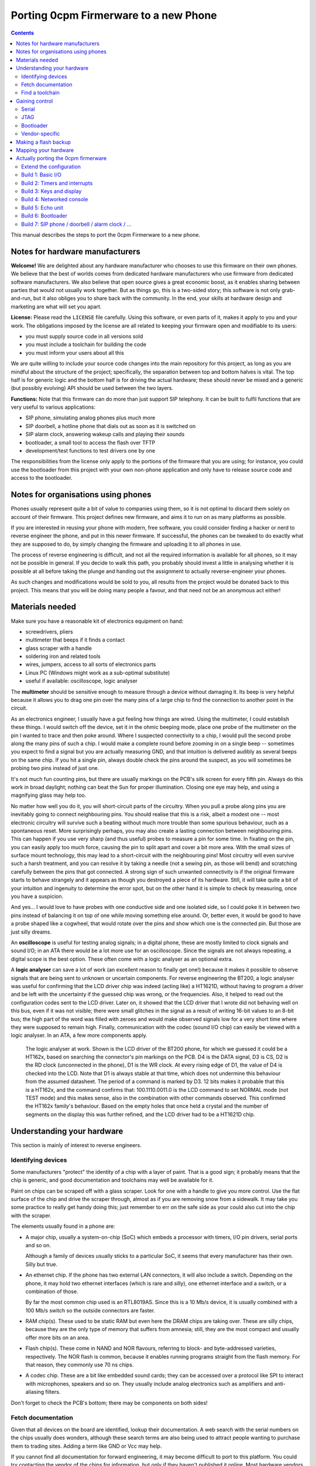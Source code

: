 ======================================
Porting 0cpm Firmerware to a new Phone
======================================

.. contents::

This manual describes the steps to port the 0cpm Firmerware to
a new phone.


Notes for hardware manufacturers
================================

**Welcome!**
We are delighted about any hardware manufacturer who chooses
to use this firmware on their own phones.  We believe that the
best of worlds comes from dedicated hardware manufacturers who
use firmware from dedicated software manufacturers.  We also
believe that open source gives a great economic boost, as it
enables sharing between parties that would not usually work
together.  But as things go, this is a two-sided story; this
software is not only grab-and-run, but it also obliges you to
share back with the community.  In the end, your skills at
hardware design and marketing are what will set you apart.

**License:**
Please read the ``LICENSE`` file carefully.  Using this software,
or even parts of it, makes it apply to you and your work.
The obligations imposed by the license are all related to keeping
your firmware open and modifiable to its users:

* you must supply source code in all versions sold
* you must include a toolchain for building the code
* you must inform your users about all this

We are quite willing to include your source code changes into the
main repository for this project, as long as you are mindful about
the structure of the project; specifically, the separation between
top and bottom halves is vital.  The top half is for generic logic
and the bottom half is for driving the actual hardware; these should
never be mixed and a generic (but possibly evolving) API should be
used between the two layers.

**Functions:**
Note that this firmware can do more than just support SIP
telephony.  It can be built to fulfil functions that are very
useful to various applications:

* SIP phone, simulating analog phones plus *much* more
* SIP doorbell, a hotline phone that dials out as soon as it is switched on
* SIP alarm clock, answering wakeup calls and playing their sounds
* bootloader, a small tool to access the flash over TFTP
* development/test functions to test drivers one by one

The responsibilities from the license only apply to the portions
of the firmware that you are using; for instance, you could use
the bootloader from this project with your own non-phone application
and only have to release source code and access to the bootloader.


Notes for organisations using phones
====================================

Phones usually represent quite a bit of value to companies using
them, so it is not optimal to discard them solely on account of
their firmware.  This project defines new firmware, and aims it
to run on as many platforms as possible.

If you are interested in reusing your phone with modern, free
software, you could consider finding a hacker or nerd to reverse
engineer the phone, and put in this newer firmware.  If successful,
the phones can be tweaked to do exactly what they are supposed to
do, by simply changing the firmware and uploading it to all
phones in use.

The process of reverse engineering is difficult, and not all the
required information is available for all phones, so it may not
be possible in general.  If you decide to walk this path, you
probably should invest a little in analysing whether it is
possible at all before taking the plunge and handing out the
assignment to actually reverse-engineer your phones.

As such changes and modifications would be sold to you, all
results from the project would be donated back to this project.
This means that you will be doing many people a favour, and that
need not be an anonymous act either!


Materials needed
================

Make sure you have a reasonable kit of electronics equipment
on hand:

* screwdrivers, pliers
* multimeter that beeps if it finds a contact
* glass scraper with a handle
* soldering iron and related tools
* wires, jumpers, access to all sorts of electronics parts
* Linux PC (Windows might work as a sub-optimal substitute)
* useful if available: oscilloscope, logic analyser

The **multimeter** should be sensitive enough to measure through
a device without damaging it.  Its beep is very helpful because
it allows you to drag one pin over the many pins of a large chip
to find the connection to another point in the circuit.

As an electronics engineer, I usually have a gut feeling how things
are wired.  Using the multimeter, I could establish these things.
I would switch off the device, set it in the ohmic beeping mode, place
one probe of the multimeter on the pin I wanted to trace and then
poke around.  Where I suspected connectivity to a chip, I would pull
the second probe along the many pins of such a chip.  I would make a
complete round before zooming in on a single beep -- sometimes you
expect to find a signal but you are actually measuring GND, and that
intuition is delivered audibly as several beeps on the same chip.  If
you hit a single pin, always double check the pins around the suspect,
as you will sometimes be probing two pins instead of just one.

It's not much fun counting pins, but there are usually markings on
the PCB's silk screen for every fifth pin.  Always do this work in
broad daylight; nothing can beat the Sun for proper illumination.
Closing one eye may help, and using a magnifying glass may help too.

No matter how well you do it, you will short-circuit parts of the
circuitry.  When you pull a probe along pins you are inevitably going
to connect neighbouring pins.  You should realise that this is a risk,
albeit a modest one -- most electronic circuitry will survive such
a beating without much more trouble than some spurious behaviour, such
as a spontaneous reset.  More surprisingly perhaps, you may also create
a lasting connection between neighbouring pins.  This can happen if you
use very sharp (and thus useful) probes to measure a pin for some time.
In fixating on the pin, you can easily apply too much force, causing
the pin to split apart and cover a bit more area.  With the small sizes
of surface mount technology, this may lead to a short-circuit with
the neighbouring pins!  Most circuitry will even survive such a harsh
treatment, and you can resolve it by taking a needle (not a sewing pin,
as those will bend) and scratching carefully between the pins that got
connected.  A strong sign of such unwanted connectivity is if the
original firmware starts to behave strangely and it appears as though
you destroyed a piece of its hardware.  Still, it will take quite a bit
of your intuition and ingenuity to determine the error spot, but on the
other hand it is simple to check by measuring, once you have a
suspicion.

And yes... I would love to have probes with one conductive side and
one isolated side, so I could poke it in between two pins instead
of balancing it on top of one while moving something else around.
Or, better even, it would be good to have a probe shaped like a
cogwheel, that would rotate over the pins and show which one is the
connected pin.  But those are just silly dreams.

An **oscilloscope** is useful for testing analog signals; in a digital
phone, these are mostly limited to clock signals and sound I/O; in
an ATA there would be a lot more use for an oscilloscope.  Since
the signals are not always repeating, a digital scope is the best
option.  These often come with a logic analyser as an optional extra.

A **logic analyser** can save a lot of work (an excellent reason to
finally get one!) because it makes it possible to observe signals
that are being sent to unknown or uncertain components.
For reverse engineering the BT200, a logic analyser was useful for
confirming that the LCD driver chip was indeed (acting like) a
HT1621D, without having to program a driver and be left with the
uncertainty if the guessed chip was wrong, or the frequencies.
Also, it helped to read out the configuration codes sent to the
LCD driver.  Later on, it showed that the LCD driver that I wrote
did not behaving well on this bus, even if it was not visible;
there were small glitches in the signal as a result of writing
16-bit values to an 8-bit bus; the high part of the word was filled
with zeroes and would make observed signals low for a very short
time where they were supposed to remain high.  Finally,
communication with the codec (sound I/O chip) can easily be viewed
with a logic analyser.  In an ATA, a few more components apply.

.. figure:: pix/ht162x.png
	:scale: 200
	:alt: Logic Analyser at work

	The logic analyser at work.  Shown is the LCD driver of
	the BT200 phone, for which we guessed it could be a
	HT162x, based on searching the connector's pin markings
	on the PCB.  D4 is the DATA signal, D3 is CS, D2 is
	the RD clock (unconnected in the phone), D1 is the WR
	clock.  At every rising edge of D1, the value of D4 is
	checked into the LCD.  Note that D1 is always stable at
	that time, which does not undermine this behaviour from
	the assumed datasheet. The period of a command is marked
	by D3.  12 bits makes it probable that this is a HT162x,
	and the command confirms that: 100.1110.0011.0 is the
	LCD command to set NORMAL mode (not TEST mode) and this
	makes sense, also in the combination with other commands
	observed.  This confirmed the HT162x family's behaviour.
	Based on the empty holes that once held a crystal and
	the number of segments on the display this was further
	refined, and the LCD driver had to be a HT1621D chip.


Understanding your hardware
===========================

This section is mainly of interest to reverse engineers.


Identifying devices
-------------------

Some manufacturers "protect" the identity of a chip with a layer
of paint.  That is a good sign; it probably means that the chip
is generic, and good documentation and toolchains may well be
available for it.

Paint on chips can be scraped off with a glass scraper.  Look for
one with a handle to give you more control.  Use the flat surface
of the chip and drive the scraper through, almost as if you are
removing snow from a sidewalk.  It may take you some practice to
really get handy doing this; just remember to err on the safe side
as your could also cut into the chip with the scraper.

The elements usually found in a phone are:

* A major chip, usually a system-on-chip (SoC) which embeds a
  processor with timers, I/O pin drivers, serial ports and so on.

  Although a family of devices usually sticks to a particular SoC,
  it seems that every manufacturer has their own.  Silly but true.

* An ethernet chip.  If the phone has two external LAN connectors,
  it will also include a switch.  Depending on the phone, it may
  hold two ethernet interfaces (which is rare and silly), one
  ethernet interface and a switch, or a combination of those.

  By far the most common chip used is an RTL8019AS.  Since this is
  a 10 Mb/s device, it is usually combined with a 100 Mb/s switch
  so the outside connectors are faster.

* RAM chip(s).  These used to be static RAM but even here the DRAM
  chips are taking over.  These are silly chips, because they are
  the only type of memory that suffers from amnesia; still, they
  are the most compact and usually offer more bits on an area.

* Flash chip(s).  These come in NAND and NOR flavours, referring to
  block- and byte-addressed varieties, respectively.  The NOR flash
  is common, because it enables running programs straight from the
  flash memory.  For that reason, they commonly use 70 ns chips.

* A codec chip.  These are a bit like embedded sound cards; they can
  be accessed over a protocol like SPI to interact with microphones,
  speakers and so on.  They usually include analog electronics such
  as amplifiers and anti-aliasing filters.

Don't forget to check the PCB's bottom; there may be components on
both sides!


Fetch documentation
-------------------

Given that all devices on the board are identified, lookup their
documentation.  A web search with the serial numbers on the chips
usually does wonders, although these search terms are also being
used to attract people wanting to purchase them to trading sites.
Adding a term like GND or Vcc may help.

If you cannot find all documentation for forward engineering, it
may become difficult to port to this platform.  You could try
contacting the vendor of the chips for information, but only if
they haven't published it online.  Most hardware vendors are
keen on seeing open source projects develop around their chips.

You may be able to locate drivers for peripheral chips in kernels
like Linux' -- this may actually help you to drivers for such
chips that were obtained by reverse engineering such chips when
they were used in PCs.  The hardware used in phones is not nearly
as modern as that used in PCs so the odds to this are good.

Save everything found in a ``datasheet`` directory for your porting
project; you will want to refer to it very often, and you don't want
to have to repeat your search.  Also, it will be easier to share
what you found if you store it like that.


Find a toolchain
----------------

Based on the SoC chip used, look for a toolchain.  The documentation
will probably tell you what kind of processor is embedded, and you
may find an open source toolchain (like gcc_, llvm_, gas) or one
provided by the hardware manufacturer.

You really could confront the hardware vendor with it if you wanted
to use their platform compiler for an open source project.  Most
like open source, and have used it for long as consumers; they may
also see the advantage of their hardware being supported by an open
source phone application, especially if they realise that competitors
do have support for it.  VoIP is currently a cut-throat market.

.. _gcc : http://gcc.gnu.org/install/specific.html

.. _gas : http://sourceware.org/binutils/docs/as/index.html

.. _llvm : http://llvm.org/



Gaining control
===============

Most chips provide a number of ways through which you can gain control.
Most circuit boards will actually have jumper positions for soldering-on
a connector that can hold such controls.

Study the chip documentation for the SoC at hand for ways of getting in,
and see if those are wired to the jumper positions on your board.
Various forms of access exist in practice.


Serial
------

Serial interfaces usually have 3 or 4 pins; GND, RxD, TxD and
sometimes an extra Vcc pin.  The level of these interfaces is
usually 3V3, so you will need a converter for this; you could
use a cable intended for a suitable phone (I use one suitable
for Siemens MC60 phones).

If you do this a lot, you will like to have an
`autobaud interface`_ to the RS-232 port.

.. _`autobaud interface` : http://spritesmods.com/?art=autobaud&page=1

Once attached, you want to try using an application like
``minicom`` to figure out the baudrate and see if a proper
console pops up.  It may give you good information about the
kind of device that is running on the phone.  It may even
give you a root prompt.

Look for bootloaders; if you are lucky, you will be using an
openly documented bootloader that explains how to install new
firmware after something like a TFTP download.

A question to always ask yourself is how users could do such things
without soldering.  Is there a webbed interface that lets you do
the same as the serial bootloader?  It may be worth to try to save
the current firmware first, so you can go back and test such things.


JTAG
----

JTAG access is ideal if you can get it; it will give you direct
control over the bus, so you can probe keys and see on your PC
what it does to your bus, and you could steer selected pins to
see if and how they influence LEDs and the display.  Most
importantly though, it could let you upload and download flash
contents without *any* support from the chip.  In other words,
once you have JTAG working, you have full control over your phone.

The Joint Testing Action Group defined an interface named JTAG_
which clocks bits in and out of a chip; these bits can represent
internal state, but the only standardised part reflects on the
external pins of a chip.  A so-called `boundary scan`_ meanst that
these new external pin values are clocked in while the old ones
are being clocked out, one by one in a sequence.

.. _JTAG : http://en.wikipedia.org/wiki/Jtag

.. _`boundary scan` : http://en.wikipedia.org/wiki/Boundary_scan

The boundary scan interface is specified in a special file that
is usually available from SoC manufacturers; look for BSDL or
BSD downloads.

Tools like UrJTAG_ and OpenOCD_ can help with these boundary
scans, although JTAG often involves tweaking and takes some
keen attention.  But once you got it working, you should be
ready to go.

Of the two tools, UrJTAG is older and not as actively developed
as OpenOCD is.  OpenOCD has a very clear structure, making it
very easy to work on; but it cannot currently process BSDL
yet (I am working on that, as a matter of fact) which is possible
with UrJTAG.  One problem with BSDL is that the syntax is not
public (sigh!) so parsers, as is the case with UrJTAG, may not
successfully process all BSDL files around.

.. _UrJTAG : http://urjtag.org/

.. _OpenOCD : http://openocd.berlios.de/web/


Bootloader
----------

Some chips have built-in bootloaders that can download code over
a more-or-less standard interface, like serial, I2C or SPI.  This
may take a bit of soldering, but it is actually a very good way
to control your device because it does not need to replace the
contents of your phone's flash memory.

Depending on the bootloader, you would need to setup a suitable
access for code from your PC to the booting device.  For instance,
Texas Instruments' TMS320VC55xx devices can boot from I2C EEPROMs
attached to the right pins; you could setup an interface to match
Linux' ``i2c-parport`` interface as documented in the
``Documentation/i2c/busses/i2c-parport`` file in the kernel sources.


Vendor-specific
---------------

Chip vendors sometimes develop their own connectors for development and
debugging.  Although these certaintly give a lot of control, some
are very expensive.  Usually, cheaper alternatives are available
if you have enough determination.

Below is how I gained access to the initial phone demonstrating
this project, the Grandstream BT200.  The chips driving these
phones can be booted over I2C, and an interface to do just that
is available externally.  All you need to do is hang EEPROMs on
the I2C bus, and fill them with the necessary program from the
computer (after passing it through a specially designed ``hex55``
command).

.. figure:: pix/bootfloppy-i2c-busside.jpg
	:scale: 100
	:alt: I2C bootfloppy, bus side

	Since I2C is a bus, and multiple EEPROMs can be mounted
	on it, the majority of the connections is the same on all
	chips.  The ideal configuration therefore is a stack of
	such chips.  Also nice and solid in handling when it
	sits around on your desk.

.. figure:: pix/bootfloppy-i2c-graycodedside.jpg
	:scale: 100
	:alt: I2C bootfloppy, gray-coded address selector side

	The other side has 3 connectors A0/A1/A2 on the left;
	these should each get a different address selector in
	the form of different patterns of 1 and 0 bits.  Had
	we used plain binary counting to enumerate the values,
	then there would have been a lot of crossings.  Thanks
	to `Gray coding`_ however, there are none.  It is actually
	possible to draw a curly line between the pins that are
	"1" and the ones that are "0" valued.  And to top it off
	with even more nerdiness, all connections have been made
	using pins that were either bent or clipped off at
	another place.

.. figure:: pix/bootfloppy-i2c-parport_pc.jpg
	:scale: 100
	:alt: I2C interface to development PC

	The nice thing about I2C is that it is trivial to
	connect to a Linux PC running the compiler and the
	``hex55`` utility that prepares code for the
	bootloader built into the DSP chip.  In the kernel
	documentation of ``i2c_parport`` there is a schema,
	of which we picked the type 3 variant.  This involves
	a few open-collector inverter chips taken from a
	sinlge chip.  By bending the pins of such a chip
	sideways, clipping them off and mounting the necessary
	cross-connections and resistors on top, we managed to
	fit the entire device in a standard DB-25 connector case.
	(If something is so well hidden, you do want to
	document the insides on a sticker, of course.)

.. _`Gray coding` : http://en.wikipedia.org/wiki/Gray_code


Making a flash backup
=====================

Assuming you can now boot the hardware with your own software, a
good thing to aim for is to make a backup of the only vital bit
of information in there -- the contents of the flash memory.  This
can be done as soon as you manage to get the bootloader running,
as one of the targets defined below.

If the busses are a confusing mixture of 8-, 16- and 32-bit technology,
you may want to be really sure you got it all.  You should be able
to download the flash contents as a file the size of the contents of
the flash memory chip; it should not contain any duplications.

A nice way to test for duplications is to copy pages or other ranges
from a TFTP-over-LLC1 download with ``dd`` and to compare them.  A
good way of finding suggestions about such ranges can come from a
bit of commandline handywork, like this::

  hd ALLFLASH.BIN | sed 's/^[^ ]* //' | sort | uniq -c

The lines shown will be prefixed by how often the shown combination
of 16 bytes occurs in the firmware, at a 16-byte rounded address.
If these are multiples of 2, or a power of 2, you can be fairly
certain your downloading algorithm fails in a way that clones parts
of the memory.  Also be sure to inspect the hexdump visually; signs
of error are the occurrence of zeroes or ``ff`` values in all rows
for a certain column.

To give an indication, we initially found 32 copies of most of the
data; after fixing a big this still was 2; after re-arranging the
addressing scheme we ended up with only 310 copied lines in the
hexdump passed through sort and uniq; out of a total of 37249.
Clearly, the duplications left can be attributed to accidental
collisions such as repeated strings or procedures.
Once such a decently-looking copy of the entire flash has been
downloaded, save it in a safe place, to ensure a way of future
recovery.

The safest approach to all this is to first write the bottom routine
``bottom_flash_read()`` that reads the flash memory; once that shows
no sign of misfunctioning, continue to write ``bottom_flash_write()``
and work on it until a written image shows up correctly in the output
of ``bottom_flash_read()``.  Send in arbitrary data, and check its
arrival, (also) accross a power cycle.  Upload the original content
and check that it is there.

Find out the partitioning scheme of the flash memory, if any.  It
is quite common to have parts that can be downloaded into the phone
separately, for instance a bootloader, SIP firmware and ringtones.
You want to know where each is located, and enter the table
``bottom_flash_partition_table`` with the block ranges for each of
the partitions.  It is common to end the table with an entry named
``ALLFLASH.BIN`` covering the entire flash memory range.

With full control over bootstrapping code (bypassing flash) and with
a backup of the flash memory, you will never be caught with your
trousers down -- you can always recover the flash to restore the
original way of functioning for the device.



Mapping your hardware
=====================

You should figure out how all the buttons, LEDs and LCD connections
are wired in your phone.  It is not important to know each resistor
and capacitor in the path, but be aware that your multimeter may not
beep if it finds a connection through a buffering resistor.  Also,
you may have to figure out how to measure through driving transistors.

Even if you need to be mindful of such analog helper components,
what you are looking for is a map of the logic connections between
your SoC and the I/O facilities of your phone.  This may involve
flipflops selected by certain addresses, a scanning matrix for the
keyboard, and so on.

You will also want to find out how the chip-select lines of the
various chips on your board are triggered.  This will help to
establish where Flash, RAM and so on are located in the memory
map of your SoC.

Finally, find out how the codec and/or the microphones and speakers
are driven.  This will determine how you should drive sound.


Actually porting the 0cpm firmerware
====================================

Creating a port of the firmware should take minimal effort; that is,
all that was possible to guide you in a generic sense has been done
in the firmerware.

Save all the binary intermediate results if they work, as well as any
intermediate forms such as ELF or COFF files and source; if everything
breaks down it is good to be able to reconstruct earlier results and
decide whether the problem is related to hardware or your firmware.
This could have stopped me from going insane, if only I had realised
it in time ``;-)``


Extend the configuration
------------------------

TODO


Build 1: Basic I/O
------------------

In ``make menuconfig``, select the firmware function ``Test switch / light``
that will toggle the message light that is usually present on phones
in response to the hook contact.

To build this, you would normally have to write simple I/O facilities.
You would need to read the hook contact to implement
``bottom_phone_is_offhook()`` and you would need to output a bit for
``bottom_led_set()``.  If you care to play with it, update the file
``src/function/develtest/switch2led.c`` but be sure to recover the original
before you submit your owrk.

If this works, you know that you have full control over the device,
and that you have a working toolchain going all the way into the
phone. *Congratulations!*


Build 2: Timers and interrupts
------------------------------

In ``make menuconfig``, select the firmware function ``Test timer interrupts``
that will setup a timer and respond to interrupts every 0,5 second by
togging the message LED.

To build this, you would normally have to write a timer setup and
interrupt service routine to handle ``bottom_time()`` and
``bottom_set_timer_set()`` --do not forget to return the old setting for
the latter-- in addition to the previously written ``bottom_led_set()``
function.  If you care to play with it, edit
``src/function/develtest/timer2led.c`` but be sure to recover the original
before you submit your work.

If this works, you are handling interrupts and you can do time calculations
as well as setup timers.  The complexities of timer queues and interrupt
handling is further arranged in the top half.


Build 3: Keys and display
-------------------------

In ``make menuconfig``, select the firmware function ``Test keyboard / display``
that will scan the keyboard and write its findings to the display.

To build this, you would normally have to write ``bottom_keyboard_scan()``,
``bottom_hook_scan()``, ``bottom_show_fixed_msg()``, ``bottom_show_period``,
``bottom_show_ip4()``, ``bottom_show_ip6()``, ``bottom_show_close_level()``.
Note that the ``bottom_show_`` routines need not all be implemented fully;
they exist to permit the top layer to offer information to be laid out in
a format that is optimal for the target phone.  Do take note that there are
levels of information, to ensure that shared space on the display is made
available for higher priority data if need be.

If this works, you are able to scan keys and write texts on the display.


Build 4: Networked console
--------------------------

In ``make menuconfig``, select the firmware function ``Test network``
that will provide an LLC-based console over ethernet.

To build this, you would normally have to write a driver for the network
chip.  You would need to handle interrupts from the network interface to
permit a smoothe operation of the phone.  As part of the driver, you may
have to locate where the MAC address is in flash -- as that address is
sometimes loaded from an EEPROM, but on an embedded device it is usually
cheaper to have the firmware handle that.

If this works, you are able to send and receive information between the
CPU and the network.


Build 5: Echo unit
------------------

In ``make menuconfig``, select the firmware function ``Test sound``
that will echo anything it hears back after a two-second delay.

This is the simplest test for the complete sound interface  It reads
input signals and sends them back after a delay.  This loop involves
the microphone for sound reception, DMA for receiving the microphone
input, the CPU and RAM for the delay, DMA for sending the speaker output,
and finally the speaker output for playing the sound back at you.

The echo test can toggle between handset mode and speakerphone mode,
if the phone's hardware supports it.  It will see if the phone is
off-hook to determine the mode.  Other interfaces (headset and line)
are not tested, as they are not as vital, and will be much simpler
to debug after one or two sound paths have shown to work.

To build this, you would normally have to write a driver for the
sound chip or codec.  This is best done through DMA, as that is the
best way of assuring a constant playing rate for samples.  An
approach based on interrupts would suffer from other interrupts and
critical regions that temporarily disable interrupts.

If this works, the sound parts of your phone appears to be working
all the way from the CPU to the human operating the phone; your next
build would be the bootloader, which is the first real application
that goes beyond developer toys.


Build 6: Bootloader
-------------------

This is the first firmware function that actually reflects a useful
application.  The bootloader sets up an IP4 local address using IP4LL,
and at that address runs a TFTP server that reveals the contents of
flash memory.  While the bootloader is active, it will support LAN
access to the flash memory, even for writing.  Your best bet would be
to first download the entire contents of flash, of course.

The bootloader is the first target that could actually be useful to
burn into the phone's flash.  Ideally, this would be done in such a
place that the original firmware can be re-inserted if so required;
end-users will be more likely to try your firmerware if it is also
possible to move back to the original situation that they had.  It
could be useful if the 0cpm Bootloader could continue to be used
even under the original firmware, as it gives more control to the
end-user.  Please document clearly if and how this works on the
target platform you are porting to.

Note that the bootloader will only run as long as the phone is off-hook;
if it is on-hook during boot, it will skip to the actual application.
Given that development machines are usually open, the horn is usually
not on the hook; whereas in an office situation, a reboot would usually
be performed with the phone on-hook and so the bootloader would be
skipped.  This also rules out various abuse patterns.


Build 7: SIP phone / doorbell / alarm clock / ...
-------------------------------------------------

You can now select the firmware functions that you are really after.

